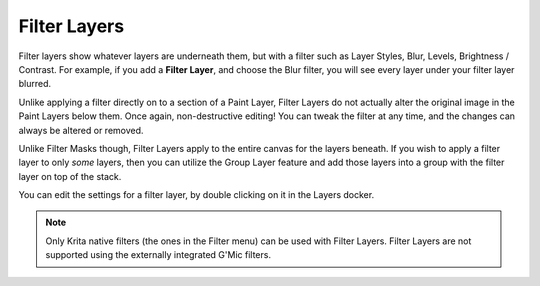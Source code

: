Filter Layers
=============

Filter layers show whatever layers are underneath them, but with a
filter such as Layer Styles, Blur, Levels, Brightness / Contrast. For
example, if you add a **Filter Layer**, and choose the Blur filter, you
will see every layer under your filter layer blurred.

Unlike applying a filter directly on to a section of a Paint Layer,
Filter Layers do not actually alter the original image in the Paint
Layers below them. Once again, non-destructive editing! You can tweak
the filter at any time, and the changes can always be altered or
removed.

Unlike Filter Masks though, Filter Layers apply to the entire canvas for
the layers beneath. If you wish to apply a filter layer to only *some*
layers, then you can utilize the Group Layer feature and add those
layers into a group with the filter layer on top of the stack.

You can edit the settings for a filter layer, by double clicking on it
in the Layers docker.

.. Note::
   
   Only Krita native filters (the ones in the Filter menu) can be used with Filter Layers. 
   Filter Layers are not supported using the externally integrated G'Mic filters.

